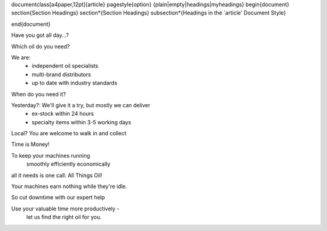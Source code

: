 ﻿\documentclass[a4paper,12pt]{article}
\pagestyle{option} {plain|empty|headings|myheadings}
\begin{document}
\section{Section Headings}
\section*{Section Headings}
\subsection*{Headings in the `article' Document Style}

\end{document}

Have you got all day...?

Which oil do you need?

We are:
	- independent oil specialists
	- multi-brand distributors
	- up to date with industry standards

When do you need it?

Yesterday?: We'll give it a try, but mostly we can deliver
	- ex-stock within 24 hours
	- specialty items within 3-5 working days

Local? You are welcome to walk in and collect

Time is Money!

To keep your machines running
	smoothly
	efficiently
	economically
all it needs is one call: All Things Oil!

Your machines earn nothing while they're idle.

So cut downtime with our expert help

Use your valuable time more productively - 
	let us find the right oil for you.